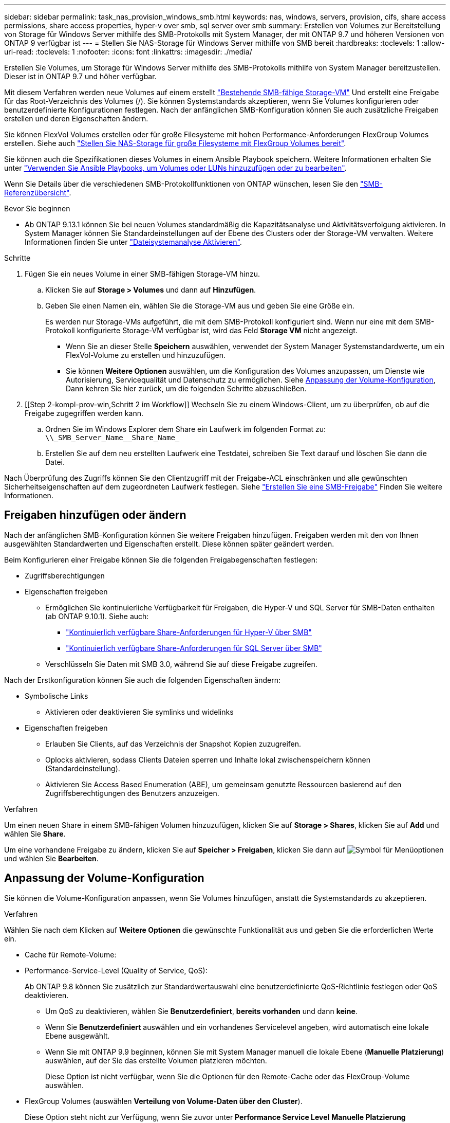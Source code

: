---
sidebar: sidebar 
permalink: task_nas_provision_windows_smb.html 
keywords: nas, windows, servers, provision, cifs, share access permissions, share access properties, hyper-v over smb, sql server over smb 
summary: Erstellen von Volumes zur Bereitstellung von Storage für Windows Server mithilfe des SMB-Protokolls mit System Manager, der mit ONTAP 9.7 und höheren Versionen von ONTAP 9 verfügbar ist 
---
= Stellen Sie NAS-Storage für Windows Server mithilfe von SMB bereit
:hardbreaks:
:toclevels: 1
:allow-uri-read: 
:toclevels: 1
:nofooter: 
:icons: font
:linkattrs: 
:imagesdir: ./media/


[role="lead"]
Erstellen Sie Volumes, um Storage für Windows Server mithilfe des SMB-Protokolls mithilfe von System Manager bereitzustellen. Dieser ist in ONTAP 9.7 und höher verfügbar.

Mit diesem Verfahren werden neue Volumes auf einem erstellt link:task_nas_enable_windows_smb.html["Bestehende SMB-fähige Storage-VM"] Und erstellt eine Freigabe für das Root-Verzeichnis des Volumes (/). Sie können Systemstandards akzeptieren, wenn Sie Volumes konfigurieren oder benutzerdefinierte Konfigurationen festlegen. Nach der anfänglichen SMB-Konfiguration können Sie auch zusätzliche Freigaben erstellen und deren Eigenschaften ändern.

Sie können FlexVol Volumes erstellen oder für große Filesysteme mit hohen Performance-Anforderungen FlexGroup Volumes erstellen. Siehe auch link:task_nas_provision_flexgroup.html["Stellen Sie NAS-Storage für große Filesysteme mit FlexGroup Volumes bereit"].

Sie können auch die Spezifikationen dieses Volumes in einem Ansible Playbook speichern. Weitere Informationen erhalten Sie unter link:task_admin_use_ansible_playbooks_add_edit_volumes_luns.html["Verwenden Sie Ansible Playbooks, um Volumes oder LUNs hinzuzufügen oder zu bearbeiten"].

Wenn Sie Details über die verschiedenen SMB-Protokollfunktionen von ONTAP wünschen, lesen Sie den link:smb-admin/index.html["SMB-Referenzübersicht"].

.Bevor Sie beginnen
* Ab ONTAP 9.13.1 können Sie bei neuen Volumes standardmäßig die Kapazitätsanalyse und Aktivitätsverfolgung aktivieren. In System Manager können Sie Standardeinstellungen auf der Ebene des Clusters oder der Storage-VM verwalten. Weitere Informationen finden Sie unter https://docs.netapp.com/us-en/ontap/task_nas_file_system_analytics_enable.html["Dateisystemanalyse Aktivieren"].


.Schritte
. Fügen Sie ein neues Volume in einer SMB-fähigen Storage-VM hinzu.
+
.. Klicken Sie auf *Storage > Volumes* und dann auf *Hinzufügen*.
.. Geben Sie einen Namen ein, wählen Sie die Storage-VM aus und geben Sie eine Größe ein.
+
Es werden nur Storage-VMs aufgeführt, die mit dem SMB-Protokoll konfiguriert sind. Wenn nur eine mit dem SMB-Protokoll konfigurierte Storage-VM verfügbar ist, wird das Feld *Storage VM* nicht angezeigt.

+
*** Wenn Sie an dieser Stelle *Speichern* auswählen, verwendet der System Manager Systemstandardwerte, um ein FlexVol-Volume zu erstellen und hinzuzufügen.
*** Sie können *Weitere Optionen* auswählen, um die Konfiguration des Volumes anzupassen, um Dienste wie Autorisierung, Servicequalität und Datenschutz zu ermöglichen. Siehe <<Anpassung der Volume-Konfiguration>>, Dann kehren Sie hier zurück, um die folgenden Schritte abzuschließen.




. [[Step 2-kompl-prov-win,Schritt 2 im Workflow]] Wechseln Sie zu einem Windows-Client, um zu überprüfen, ob auf die Freigabe zugegriffen werden kann.
+
.. Ordnen Sie im Windows Explorer dem Share ein Laufwerk im folgenden Format zu: `+\\_SMB_Server_Name__Share_Name_+`
.. Erstellen Sie auf dem neu erstellten Laufwerk eine Testdatei, schreiben Sie Text darauf und löschen Sie dann die Datei.




Nach Überprüfung des Zugriffs können Sie den Clientzugriff mit der Freigabe-ACL einschränken und alle gewünschten Sicherheitseigenschaften auf dem zugeordneten Laufwerk festlegen. Siehe link:smb-config/create-share-task.html["Erstellen Sie eine SMB-Freigabe"] Finden Sie weitere Informationen.



== Freigaben hinzufügen oder ändern

Nach der anfänglichen SMB-Konfiguration können Sie weitere Freigaben hinzufügen. Freigaben werden mit den von Ihnen ausgewählten Standardwerten und Eigenschaften erstellt. Diese können später geändert werden.

Beim Konfigurieren einer Freigabe können Sie die folgenden Freigabegenschaften festlegen:

* Zugriffsberechtigungen
* Eigenschaften freigeben
+
** Ermöglichen Sie kontinuierliche Verfügbarkeit für Freigaben, die Hyper-V und SQL Server für SMB-Daten enthalten (ab ONTAP 9.10.1). Siehe auch:
+
*** link:smb-hyper-v-sql/continuously-available-share-hyper-v-concept.html["Kontinuierlich verfügbare Share-Anforderungen für Hyper-V über SMB"]
*** link:smb-hyper-v-sql/continuously-available-share-sql-concept.html["Kontinuierlich verfügbare Share-Anforderungen für SQL Server über SMB"]


** Verschlüsseln Sie Daten mit SMB 3.0, während Sie auf diese Freigabe zugreifen.




Nach der Erstkonfiguration können Sie auch die folgenden Eigenschaften ändern:

* Symbolische Links
+
** Aktivieren oder deaktivieren Sie symlinks und widelinks


* Eigenschaften freigeben
+
** Erlauben Sie Clients, auf das Verzeichnis der Snapshot Kopien zuzugreifen.
** Oplocks aktivieren, sodass Clients Dateien sperren und Inhalte lokal zwischenspeichern können (Standardeinstellung).
** Aktivieren Sie Access Based Enumeration (ABE), um gemeinsam genutzte Ressourcen basierend auf den Zugriffsberechtigungen des Benutzers anzuzeigen.




.Verfahren
Um einen neuen Share in einem SMB-fähigen Volumen hinzuzufügen, klicken Sie auf **Storage > Shares**, klicken Sie auf **Add** und wählen Sie **Share**.

Um eine vorhandene Freigabe zu ändern, klicken Sie auf **Speicher > Freigaben**, klicken Sie dann auf image:icon_kabob.gif["Symbol für Menüoptionen"] und wählen Sie **Bearbeiten**.



== Anpassung der Volume-Konfiguration

Sie können die Volume-Konfiguration anpassen, wenn Sie Volumes hinzufügen, anstatt die Systemstandards zu akzeptieren.

.Verfahren
Wählen Sie nach dem Klicken auf *Weitere Optionen* die gewünschte Funktionalität aus und geben Sie die erforderlichen Werte ein.

* Cache für Remote-Volume:
* Performance-Service-Level (Quality of Service, QoS):
+
Ab ONTAP 9.8 können Sie zusätzlich zur Standardwertauswahl eine benutzerdefinierte QoS-Richtlinie festlegen oder QoS deaktivieren.

+
** Um QoS zu deaktivieren, wählen Sie *Benutzerdefiniert*, *bereits vorhanden* und dann *keine*.
** Wenn Sie *Benutzerdefiniert* auswählen und ein vorhandenes Servicelevel angeben, wird automatisch eine lokale Ebene ausgewählt.
** Wenn Sie mit ONTAP 9.9 beginnen, können Sie mit System Manager manuell die lokale Ebene (*Manuelle Platzierung*) auswählen, auf der Sie das erstellte Volumen platzieren möchten.
+
Diese Option ist nicht verfügbar, wenn Sie die Optionen für den Remote-Cache oder das FlexGroup-Volume auswählen.



* FlexGroup Volumes (auswählen *Verteilung von Volume-Daten über den Cluster*).
+
Diese Option steht nicht zur Verfügung, wenn Sie zuvor unter *Performance Service Level* *Manuelle Platzierung* ausgewählt haben. Andernfalls wird das Hinzufügen eines Volume standardmäßig zu einem FlexVol Volume.

+
*Diese Option ist nicht verfügbar, wenn Sie zuvor *Manuelle Platzierung* unter *Performance Service Level* ausgewählt haben. Andernfalls wird das Hinzufügen eines Volume standardmäßig zu einem FlexVol Volume. *Zugriffsberechtigung für die Protokolle, für die das Volume konfiguriert ist. *Datensicherung mit SnapMirror (lokal oder Remote), dann legen Sie die Schutzrichtlinien und Einstellungen für den Ziel-Cluster aus den Pulldown-Listen fest. *Klicken Sie auf *Speichern*, um das Volume zu erstellen und dem Cluster und der Storage VM hinzuzufügen.



Sie können die Volume-Konfiguration anpassen, wenn Sie Volumes hinzufügen, anstatt die Systemstandards zu akzeptieren.

.Verfahren
Wählen Sie nach dem Klicken auf *Weitere Optionen* die gewünschte Funktionalität aus und geben Sie die erforderlichen Werte ein.

* Cache für Remote-Volume:
* Performance-Service-Level (Quality of Service, QoS):
+
Ab ONTAP 9.8 können Sie zusätzlich zur Auswahl des Standardwerts eine benutzerdefinierte QoS-Richtlinie angeben oder QoS deaktivieren.

+
** Um QoS zu deaktivieren, wählen Sie *Benutzerdefiniert*, *bereits vorhanden* und dann *keine*.
** Wenn Sie *Benutzerdefiniert* auswählen und ein vorhandenes Servicelevel angeben, wird automatisch eine lokale Ebene ausgewählt.
** Wenn Sie mit ONTAP 9.9 beginnen, können Sie mit System Manager manuell die lokale Ebene (*Manuelle Platzierung*) auswählen, auf der Sie das erstellte Volumen platzieren möchten.
+
Diese Option ist nicht verfügbar, wenn Sie die Optionen für den Remote-Cache oder das FlexGroup-Volume auswählen.



* FlexGroup Volumes (auswählen *Verteilung von Volume-Daten über den Cluster*).
+
Diese Option steht nicht zur Verfügung, wenn Sie zuvor unter *Performance Service Level* *Manuelle Platzierung* ausgewählt haben. Andernfalls wird das Hinzufügen eines Volume standardmäßig zu einem FlexVol Volume.

* Zugriffsberechtigungen für die Protokolle, für die das Volume konfiguriert ist.
* Datensicherung mit SnapMirror (lokal oder Remote), dann legen Sie aus den Pulldown-Listen die Sicherungsrichtlinien und Einstellungen für das Ziel-Cluster fest.
* Wählen Sie *Save*, um das Volume zu erstellen und es dem Cluster und der Storage-VM hinzuzufügen.



NOTE: Nachdem Sie die Lautstärke gespeichert haben, kehren Sie zu zurück <<step2-compl-prov-win>> Um die Bereitstellung für Windows Server über SMB abzuschließen.



== Weitere Möglichkeiten dies in ONTAP zu tun

|===


| So führen Sie diese Aufgabe aus: | Siehe... 


| System Manager Classic (ONTAP 9.7 und älter) | link:https://docs.netapp.com/us-en/ontap-system-manager-classic/smb-config/index.html["SMB-Konfiguration – Überblick"^] 


| Die ONTAP Befehlszeilenschnittstelle | link:smb-config/index.html["SMB-Konfigurationsübersicht über die CLI"] 
|===